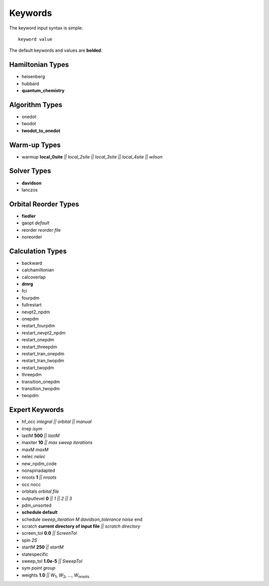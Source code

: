 .. _keywords_list:

Keywords
********

The keyword input syntax is simple::

 keyword value

The default keywords and values are **bolded**.

Hamiltonian Types
=================

* heisenberg
* hubbard
* **quantum\_chemistry**

Algorithm Types
===============

* onedot
* twodot
* **twodot\_to\_onedot**

Warm-up Types
=============

* warmup **local\_0site** `|| local\_2site || local\_3site || local\_4site || wilson`

Solver Types
============

* **davidson**
* lanczos 

Orbital Reorder Types
=====================

* **fiedler**
* gaopt `default`
* reorder  `reorder file`
* noreorder

Calculation Types
=================

* backward
* calchamiltonian
* calcoverlap
* **dmrg**
* fci
* fourpdm
* fullrestart 
* nevpt2\_npdm
* onepdm
* restart\_fourpdm
* restart\_nevpt2\_npdm
* restart\_onepdm
* restart\_threepdm
* restart\_tran\_onepdm
* restart\_tran\_twopdm
* restart\_twopdm
* threepdm
* transition\_onepdm
* transition\_twopdm
* twopdm


Expert Keywords
===============

* hf\_occ `integral || orbital || manual`
* irrep `isym`
* lastM **500** `||  lastM`
* maxiter **10** `|| max sweep iterations`
* maxM `maxM`
* nelec `nelec`
* new\_npdm\_code
* nonspinadapted 
* nroots **1** `|| nroots`
* occ nocc
* orbitals `orbital file`
* outputlevel **0** `|| 1 || 2 || 3`
* pdm\_unsorted
* **schedule default**
* schedule `sweep_iteration M davidson_tolerance noise` end
* scratch **current directory of input file** `|| scratch directory`
* screen\_tol **0.0** `|| ScreenTol`
* spin `2S`
* startM **250** `|| startM`
* statespecific 
* sweep\_tol **1.0e-5** `|| SweepTol`
* sym `point group`
* weights **1.0** `||` `W`\ :sub:`1`, `W`\ :sub:`2`, ..., `W`\ :sub:`nroots`
